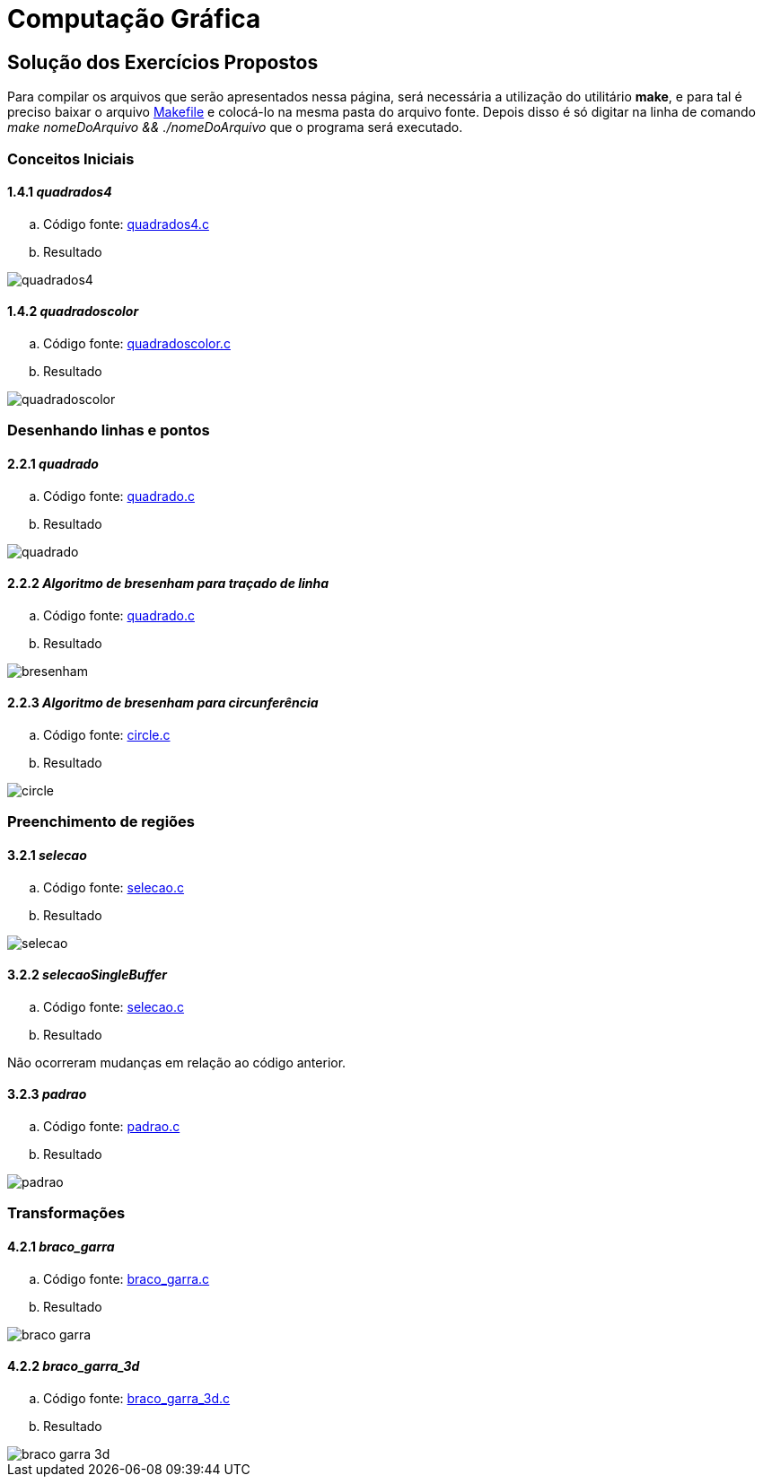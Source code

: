 :imagesdir: source
:data-uri:
:sourcedir: ../
:source-highlighter: coderay

= Computação Gráfica

== Solução dos Exercícios Propostos

Para compilar os arquivos que serão apresentados nessa página, será necessária a utilização do utilitário *make*, e para tal é preciso baixar o arquivo link:../Makefile[Makefile] e colocá-lo na mesma pasta do arquivo fonte. Depois disso é só digitar na linha de comando _make nomeDoArquivo && ./nomeDoArquivo_ que o programa será executado.

=== Conceitos Iniciais

==== 1.4.1 _quadrados4_

.. Código fonte: link:../quadrados4.c[quadrados4.c]

.. Resultado

image::1/quadrados4.gif[]

==== 1.4.2 _quadradoscolor_

.. Código fonte: link:../quadradoscolor.c[quadradoscolor.c]

.. Resultado

image::1/quadradoscolor.gif[]

=== Desenhando linhas e pontos

==== 2.2.1 _quadrado_

.. Código fonte: link:../quadrado.c[quadrado.c]

.. Resultado

image::2/quadrado.gif[]

==== 2.2.2 _Algoritmo de bresenham para traçado de linha_

.. Código fonte: link:../bresenham.c[quadrado.c]

.. Resultado

image::2/bresenham.png[]

==== 2.2.3 _Algoritmo de bresenham para circunferência_

.. Código fonte: link:../circle.c[circle.c]

.. Resultado

image::2/circle.png[]

=== Preenchimento de regiões

==== 3.2.1 _selecao_

.. Código fonte: link:../selecao.c[selecao.c]

.. Resultado

image::3/selecao.gif[]

==== 3.2.2 _selecaoSingleBuffer_

.. Código fonte: link:../selecaoSingleBuffer.c[selecao.c]

.. Resultado

Não ocorreram mudanças em relação ao código anterior.

==== 3.2.3 _padrao_

.. Código fonte: link:../padrao.c[padrao.c]

.. Resultado

image::3/padrao.gif[]

=== Transformações

==== 4.2.1 _braco_garra_

.. Código fonte: link:../braco_garra.c[braco_garra.c]

.. Resultado

image::4/braco_garra.gif[]

==== 4.2.2 _braco_garra_3d_

.. Código fonte: link:../braco_garra_3d.c[braco_garra_3d.c]

.. Resultado

image::4/braco_garra_3d.gif[]